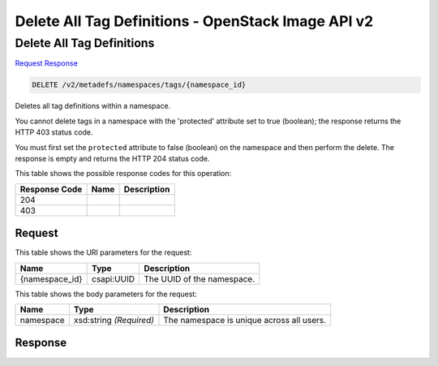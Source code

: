 =============================================================================
Delete All Tag Definitions -  OpenStack Image API v2
=============================================================================

Delete All Tag Definitions
~~~~~~~~~~~~~~~~~~~~~~~~~

`Request <DELETE_delete_all_tag_definitions_v2_metadefs_namespaces_tags_namespace_id_.rst#request>`__
`Response <DELETE_delete_all_tag_definitions_v2_metadefs_namespaces_tags_namespace_id_.rst#response>`__

.. code-block:: javascript

    DELETE /v2/metadefs/namespaces/tags/{namespace_id}

Deletes all tag definitions within a namespace.

You cannot delete tags in a namespace with the 'protected' attribute set to true (boolean); the response returns the HTTP 403 status code.

You must first set the ``protected`` attribute to false (boolean) on the namespace and then perform the delete. The response is empty and returns the HTTP 204 status code.



This table shows the possible response codes for this operation:


+--------------------------+-------------------------+-------------------------+
|Response Code             |Name                     |Description              |
+==========================+=========================+=========================+
|204                       |                         |                         |
+--------------------------+-------------------------+-------------------------+
|403                       |                         |                         |
+--------------------------+-------------------------+-------------------------+


Request
^^^^^^^^^^^^^^^^^

This table shows the URI parameters for the request:

+--------------------------+-------------------------+-------------------------+
|Name                      |Type                     |Description              |
+==========================+=========================+=========================+
|{namespace_id}            |csapi:UUID               |The UUID of the          |
|                          |                         |namespace.               |
+--------------------------+-------------------------+-------------------------+





This table shows the body parameters for the request:

+--------------------------+-------------------------+-------------------------+
|Name                      |Type                     |Description              |
+==========================+=========================+=========================+
|namespace                 |xsd:string *(Required)*  |The namespace is unique  |
|                          |                         |across all users.        |
+--------------------------+-------------------------+-------------------------+





Response
^^^^^^^^^^^^^^^^^^




